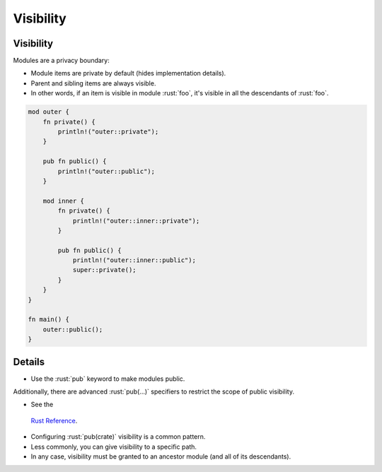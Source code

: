 ============
Visibility
============

------------
Visibility
------------

Modules are a privacy boundary:

-  Module items are private by default (hides implementation details).
-  Parent and sibling items are always visible.
-  In other words, if an item is visible in module :rust:`foo`, it's visible
   in all the descendants of :rust:`foo`.

.. code:: rust

   mod outer {
       fn private() {
           println!("outer::private");
       }

       pub fn public() {
           println!("outer::public");
       }

       mod inner {
           fn private() {
               println!("outer::inner::private");
           }

           pub fn public() {
               println!("outer::inner::public");
               super::private();
           }
       }
   }

   fn main() {
       outer::public();
   }

.. raw:: html

---------
Details
---------

-  Use the :rust:`pub` keyword to make modules public.

Additionally, there are advanced :rust:`pub(...)` specifiers to restrict the
scope of public visibility.

-  See the
  `Rust Reference <https://doc.rust-lang.org/reference/visibility-and-privacy.html#pubin-path-pubcrate-pubsuper-and-pubself>`__.
-  Configuring :rust:`pub(crate)` visibility is a common pattern.
-  Less commonly, you can give visibility to a specific path.
-  In any case, visibility must be granted to an ancestor module (and
   all of its descendants).

.. raw:: html

